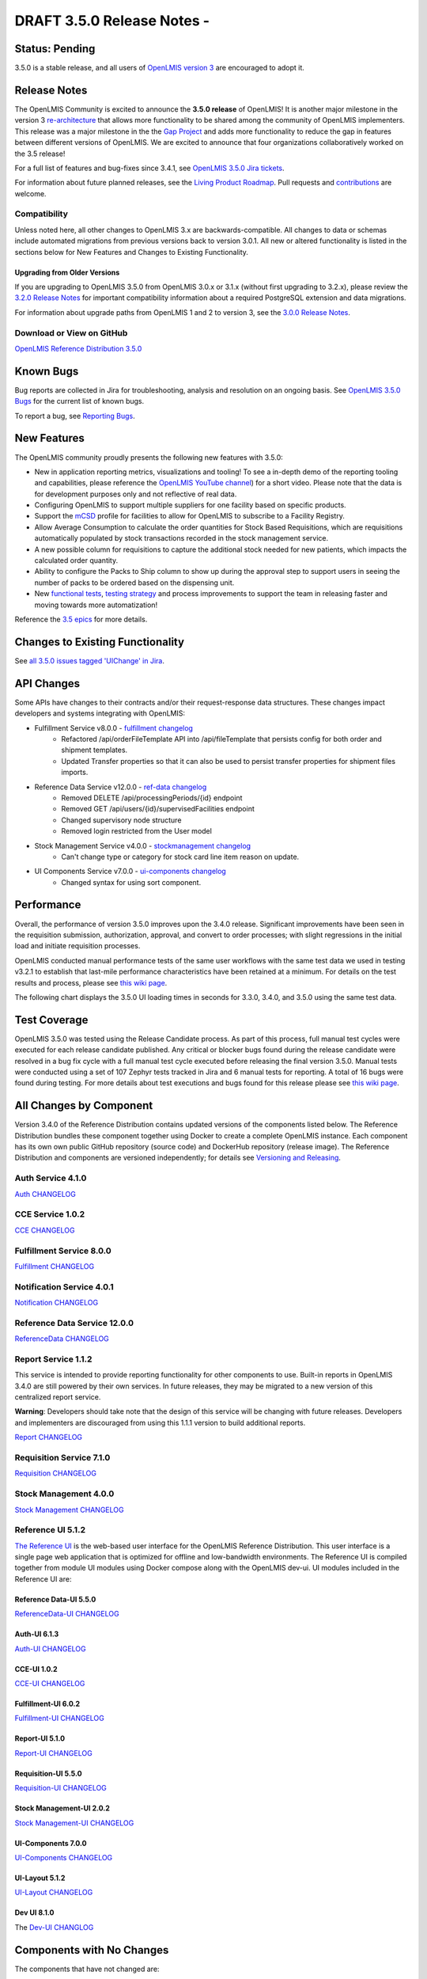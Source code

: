 ====================================
DRAFT 3.5.0 Release Notes -
====================================

Status: Pending
===============

3.5.0 is a stable release, and all users of `OpenLMIS version 3
<https://openlmis.atlassian.net/wiki/spaces/OP/pages/88670325/3.0.0+Release+-+1+March+2017>`_ are
encouraged to adopt it.

Release Notes
=============
The OpenLMIS Community is excited to announce the **3.5.0 release** of OpenLMIS! It is another
major milestone in the version 3 `re-architecture <https://openlmis.atlassian.net/wiki/display/OP/Re-Architecture>`_
that allows more functionality to be shared among the community of OpenLMIS implementers. This release was a major milestone in the the `Gap Project <https://openlmis.atlassian.net/wiki/spaces/OP/pages/105578547/Gap+Analysis+eLMIS+Tanzania+Zambia+and+OpenLMIS+3.x>`_ and adds more functionality to reduce the gap in features between different versions of OpenLMIS. We are excited to announce that four organizations collaboratively worked on the 3.5 release!

For a full list of features and bug-fixes since 3.4.1, see `OpenLMIS 3.5.0 Jira tickets
<https://openlmis.atlassian.net/issues/?jql=status%3DDone%20AND%20project%3DOLMIS%20AND%20fixVersion%3D3.5%20and%20type!%3DTest%20and%20type!%3DEpic%20ORDER%20BY%20%22Epic%20Link%22%20asc%2C%20key%20ASC>`_.

For information about future planned releases, see the `Living Product Roadmap
<https://openlmis.atlassian.net/wiki/display/OP/Living+Product+Roadmap>`_. Pull requests and
`contributions <http://docs.openlmis.org/en/latest/contribute/contributionGuide.html>`_ are welcome.

Compatibility
-------------

Unless noted here, all other changes to OpenLMIS 3.x are backwards-compatible. All changes to data
or schemas include automated migrations from previous versions back to version 3.0.1. All new or
altered functionality is listed in the sections below for New Features and Changes to Existing
Functionality.

Upgrading from Older Versions
~~~~~~~~~~~~~~~~~~~~~~~~~~~~~

If you are upgrading to OpenLMIS 3.5.0 from OpenLMIS 3.0.x or 3.1.x (without first upgrading to
3.2.x), please review the `3.2.0
Release Notes <http://docs.openlmis.org/en/latest/releases/openlmis-ref-distro-v3.2.0.html>`_ for
important compatibility information about a required PostgreSQL extension and data migrations.

For information about upgrade paths from OpenLMIS 1 and 2 to version 3, see the `3.0.0 Release
Notes <https://openlmis.atlassian.net/wiki/spaces/OP/pages/88670325/3.0.0+Release+-+1+March+2017>`_.

Download or View on GitHub
--------------------------

`OpenLMIS Reference Distribution 3.5.0
<https://github.com/OpenLMIS/openlmis-ref-distro/releases/tag/v3.5.0>`_

Known Bugs
==========

Bug reports are collected in Jira for troubleshooting, analysis and resolution on an ongoing basis. See `OpenLMIS 3.5.0
Bugs <https://openlmis.atlassian.net/issues/?jql=project%20%3D%20OLMIS%20AND%20issuetype%20%3D%20Bug%20AND%20affectedVersion%20%3D%203.5%20order%20by%20priority%20DESC%2C%20status%20ASC%2C%20key%20ASC>`_ for the current list of known bugs.

To report a bug, see `Reporting Bugs
<http://docs.openlmis.org/en/latest/contribute/contributionGuide.html#reporting-bugs>`_.

New Features
============
The OpenLMIS community proudly presents the following new features with 3.5.0:

- New in application reporting metrics, visualizations and tooling! To see a in-depth demo of the reporting tooling and capabilities, please reference the `OpenLMIS YouTube channel <https://www.youtube.com/watch?v=TyG2AmePtHg>`_) for a short video. Please note that the data is for development purposes only and not reflective of real data.
- Configuring OpenLMIS to support multiple suppliers for one facility based on specific products.
- Support the `mCSD <https://wiki.ihe.net/index.php/Mobile_Care_Services_Discovery_(mCSD)>`_ profile for facilities to allow for OpenLMIS to subscribe to a Facility Registry.
- Allow Average Consumption to calculate the order quantities for Stock Based Requisitions, which are requisitions automatically populated by stock transactions recorded in the stock management service.  
- A new possible column for requisitions to capture the additional stock needed for new patients, which impacts the calculated order quantity.
- Ability to configure the Packs to Ship column to show up during the approval step to support users in seeing the number of packs to be ordered based on the dispensing unit.  
- New `functional tests <https://github.com/OpenLMIS/openlmis-functional-tests>`_, `testing strategy <http://docs.openlmis.org/en/latest/conventions/testing.html>`_ and process improvements to support the team in releasing faster and moving towards more automatization!

Reference the `3.5 epics <https://openlmis.atlassian.net/issues/?filter=20626>`_ for more details.

Changes to Existing Functionality
=================================


See `all 3.5.0 issues tagged 'UIChange' in Jira <https://openlmis.atlassian.net/issues/?jql=status%3DDone%20AND%20project%3DOLMIS%20AND%20fixVersion%3D3.5%20and%20type!%3DTest%20and%20type!%3DEpic%20and%20labels%20IN%20(UIChange)%20ORDER%20BY%20type%20ASC%2C%20priority%20DESC%2C%20key%20ASC>`_.

API Changes
===========

Some APIs have changes to their contracts and/or their request-response data structures. These
changes impact developers and systems integrating with OpenLMIS:

- Fulfillment Service v8.0.0 - `fulfillment changelog <https://github.com/OpenLMIS/openlmis-fulfillment/blob/master/CHANGELOG.md>`_
    - Refactored /api/orderFileTemplate API into /api/fileTemplate that persists config for both order and shipment templates.
    - Updated Transfer properties so that it can also be used to persist transfer properties for shipment files imports.
- Reference Data Service v12.0.0 - `ref-data changelog <https://github.com/OpenLMIS/openlmis-referencedata/blob/master/CHANGELOG.md>`_
    - Removed DELETE /api/processingPeriods/{id} endpoint
    - Removed GET /api/users/{id}/supervisedFacilities endpoint
    - Changed supervisory node structure
    - Removed login restricted from the User model
- Stock Management Service v4.0.0 - `stockmanagement changelog <https://github.com/OpenLMIS/openlmis-stockmanagement-ui/blob/master/CHANGELOG.md>`_
    - Can't change type or category for stock card line item reason on update.
- UI Components Service v7.0.0 - `ui-components changelog <https://github.com/OpenLMIS/openlmis-ui-components/blob/master/CHANGELOG.md>`_
    - Changed syntax for using sort component.

Performance
========================

Overall, the performance of version 3.5.0 improves upon the 3.4.0 release. Significant improvements have been seen in the requisition submission, authorization, approval, and convert to order processes; with slight regressions in the initial load and initiate requisition processes.

OpenLMIS conducted manual performance tests of the same user workflows with the same test data we used in testing v3.2.1 to establish that last-mile performance characteristics have been retained at a minimum. For details on the test results and process, please see `this wiki page <https://openlmis.atlassian.net/wiki/spaces/OP/pages/116949318/Performance+Metrics>`_.

The following chart displays the 3.5.0 UI loading times in seconds for 3.3.0, 3.4.0, and 3.5.0 using the same test data.

.. image:: UI-Performance-3.5.0.png
    :alt: UI Load Times for 3.4.0 and 3.5.0

Test Coverage
=============

OpenLMIS 3.5.0 was tested using the Release Candidate process.  As part of this process, full manual test cycles were executed for each release candidate published. Any critical or blocker bugs found during the release candidate were resolved in a bug fix cycle with a full manual test cycle executed before releasing the final version 3.5.0. Manual tests were conducted using a set of 107 Zephyr tests tracked in Jira and 6 manual tests for reporting. A total of 16 bugs were found during testing. For more details about test executions and bugs found for this release please see `this wiki page <https://openlmis.atlassian.net/wiki/spaces/OP/pages/463110325/3.5+Regression+and+Release+Candidate+Test+Plan>`_.

All Changes by Component
========================

Version 3.4.0 of the Reference Distribution contains updated versions of the components listed
below. The Reference Distribution bundles these component together using Docker to create a complete
OpenLMIS instance. Each component has its own own public GitHub repository (source code) and
DockerHub repository (release image). The Reference Distribution and components are versioned
independently; for details see `Versioning and Releasing
<http://docs.openlmis.org/en/latest/conventions/versioningReleasing.html>`_.

Auth Service 4.1.0
------------------

`Auth CHANGELOG <https://github.com/OpenLMIS/openlmis-auth/blob/master/CHANGELOG.md>`_

CCE Service 1.0.2
-----------------

`CCE CHANGELOG <https://github.com/OpenLMIS/openlmis-cce/blob/master/CHANGELOG.md>`_

Fulfillment Service 8.0.0
-------------------------

`Fulfillment CHANGELOG <https://github.com/OpenLMIS/openlmis-fulfillment/blob/master/CHANGELOG.md>`_

Notification Service 4.0.1
--------------------------

`Notification CHANGELOG <https://github.com/OpenLMIS/openlmis-notification/blob/master/CHANGELOG.md>`_

Reference Data Service 12.0.0
-----------------------------

`ReferenceData CHANGELOG <https://github.com/OpenLMIS/openlmis-referencedata/blob/master/CHANGELOG.md>`_

Report Service 1.1.2
--------------------

This service is intended to provide reporting functionality for other components to use. Built-in
reports in OpenLMIS 3.4.0 are still powered by their own services. In future releases, they may be
migrated to a new version of this centralized report service.

**Warning**: Developers should take note that the design of this service will be changing with
future releases. Developers and implementers are discouraged from using this 1.1.1 version to build
additional reports.

`Report CHANGELOG <https://github.com/OpenLMIS/openlmis-report/blob/master/CHANGELOG.md>`_

Requisition Service 7.1.0
-------------------------

`Requisition CHANGELOG <https://github.com/OpenLMIS/openlmis-requisition/blob/master/CHANGELOG.md>`_

Stock Management 4.0.0
----------------------

`Stock Management CHANGELOG <https://github.com/OpenLMIS/openlmis-stockmanagement/blob/master/CHANGELOG.md>`_

Reference UI 5.1.2
------------------

`The Reference UI <https://github.com/OpenLMIS/openlmis-reference-ui/>`_
is the web-based user interface for the OpenLMIS Reference Distribution. This user interface is
a single page web application that is optimized for offline and low-bandwidth environments.
The Reference UI is compiled together from module UI modules using Docker compose along with the
OpenLMIS dev-ui. UI modules included in the Reference UI are:

Reference Data-UI 5.5.0
~~~~~~~~~~~~~~~~~~~~~~~

`ReferenceData-UI CHANGELOG <https://github.com/OpenLMIS/openlmis-referencedata-ui/blob/master/CHANGELOG.md>`_

Auth-UI 6.1.3
~~~~~~~~~~~~~

`Auth-UI CHANGELOG <https://github.com/OpenLMIS/openlmis-auth-ui/blob/master/CHANGELOG.md>`_

CCE-UI 1.0.2
~~~~~~~~~~~~

`CCE-UI CHANGELOG <https://github.com/OpenLMIS/openlmis-cce-ui/blob/master/CHANGELOG.md>`_

Fulfillment-UI 6.0.2
~~~~~~~~~~~~~~~~~~~~

`Fulfillment-UI CHANGELOG <https://github.com/OpenLMIS/openlmis-fulfillment-ui/blob/master/CHANGELOG.md>`_

Report-UI 5.1.0
~~~~~~~~~~~~~~~

`Report-UI CHANGELOG <https://github.com/OpenLMIS/openlmis-report-ui/blob/master/CHANGELOG.md>`_

Requisition-UI 5.5.0
~~~~~~~~~~~~~~~~~~~~

`Requisition-UI CHANGELOG <https://github.com/OpenLMIS/openlmis-requisition-ui/blob/master/CHANGELOG.md>`_

Stock Management-UI 2.0.2
~~~~~~~~~~~~~~~~~~~~~~~~~

`Stock Management-UI CHANGELOG <https://github.com/OpenLMIS/openlmis-stockmanagement-ui/blob/master/CHANGELOG.md>`_

UI-Components 7.0.0
~~~~~~~~~~~~~~~~~~~

`UI-Components CHANGELOG <https://github.com/OpenLMIS/openlmis-ui-components/blob/master/CHANGELOG.md>`_

UI-Layout 5.1.2
~~~~~~~~~~~~~~~

`UI-Layout CHANGELOG <https://github.com/OpenLMIS/openlmis-ui-layout/blob/master/CHANGELOG.md>`_

Dev UI 8.1.0
~~~~~~~~~~~~

The `Dev-UI CHANGLOG <https://github.com/OpenLMIS/dev-ui/blob/master/CHANGELOG.md>`_

Components with No Changes
==========================

The components that have not changed are:

- `Service Util <https://github.com/OpenLMIS/openlmis-service-util>`_
- `Logging Service <https://github.com/OpenLMIS/openlmis-rsyslog>`_
- Consul-friendly distribution of `nginx <https://github.com/OpenLMIS/openlmis-nginx>`_
- Docker `Postgres 9.6-postgis image <https://github.com/OpenLMIS/postgres>`_
- Docker `scalyr image <https://github.com/OpenLMIS/openlmis-scalyr>`_

Contributions
=============

Many organizations and individuals around the world have contributed to OpenLMIS version 3 by
serving on our committees (Governance, Product and Technical), requesting improvements, suggesting
features and writing code and documentation. Please visit our GitHub repos to see the list of
individual contributors on the OpenLMIS codebase. If anyone who contributed in GitHub is missing,
please contact the Community Manager.

Thanks to the Malawi implementation team who has continued to contribute a number of changes
that have global shared benefit.

Further Resources
=================

Please see the Implementer Toolkit on the `OpenLMIS website <http://openlmis.org/get-started/implementer-toolkit/>`_ to learn more about best practicies in implementing OpenLMIS.  Also, learn more about the `OpenLMIS Community <http://openlmis.org/about/community/>`_ and how to get involved!
